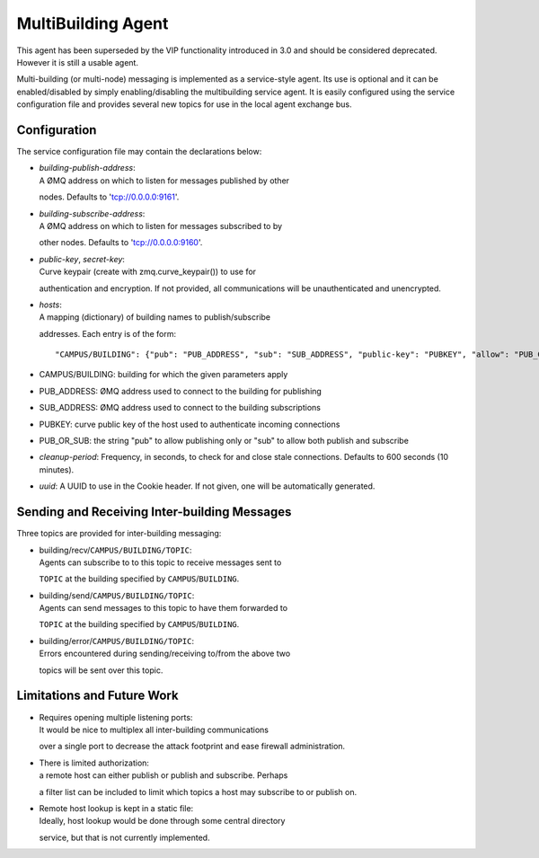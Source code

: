 MultiBuilding Agent
====

This agent has been superseded by the VIP functionality introduced in 3.0 and should be considered deprecated. However it is still a usable agent.

Multi-building (or multi-node) messaging is implemented as a
service-style agent. Its use is optional and it can be enabled/disabled
by simply enabling/disabling the multibuilding service agent. It is
easily configured using the service configuration file and provides
several new topics for use in the local agent exchange bus.

Configuration
~~~~~~~~~~~~~

The service configuration file may contain the declarations below:

-  | *building-publish-address*:
   | A ØMQ address on which to listen for messages published by other
   nodes. Defaults to 'tcp://0.0.0.0:9161'.

-  | *building-subscribe-address*:
   | A ØMQ address on which to listen for messages subscribed to by
   other nodes. Defaults to 'tcp://0.0.0.0:9160'.

-  | *public-key*, *secret-key*:
   | Curve keypair (create with zmq.curve\_keypair()) to use for
   authentication and encryption. If not provided, all communications
   will be unauthenticated and unencrypted.

-  | *hosts*:
   | A mapping (dictionary) of building names to publish/subscribe
   addresses. Each entry is of the form:

   ::

       "CAMPUS/BUILDING": {"pub": "PUB_ADDRESS", "sub": "SUB_ADDRESS", "public-key": "PUBKEY", "allow": "PUB_OR_SUB"}

-  CAMPUS/BUILDING: building for which the given parameters apply
-  PUB\_ADDRESS: ØMQ address used to connect to the building for
   publishing
-  SUB\_ADDRESS: ØMQ address used to connect to the building
   subscriptions
-  PUBKEY: curve public key of the host used to authenticate incoming
   connections
-  PUB\_OR\_SUB: the string "pub" to allow publishing only or "sub" to
   allow both publish and subscribe

-  *cleanup-period*: Frequency, in seconds, to check for and close stale
   connections. Defaults to 600 seconds (10 minutes).

-  *uuid*: A UUID to use in the Cookie header. If not given, one will be
   automatically generated.

Sending and Receiving Inter-building Messages
~~~~~~~~~~~~~~~~~~~~~~~~~~~~~~~~~~~~~~~~~~~~~

Three topics are provided for inter-building messaging:

-  | building/recv/\ ``CAMPUS/BUILDING/TOPIC``:
   | Agents can subscribe to to this topic to receive messages sent to
   ``TOPIC`` at the building specified by ``CAMPUS``/``BUILDING``.

-  | building/send/\ ``CAMPUS/BUILDING/TOPIC``:
   | Agents can send messages to this topic to have them forwarded to
   ``TOPIC`` at the building specified by ``CAMPUS``/``BUILDING``.

-  | building/error/\ ``CAMPUS/BUILDING/TOPIC``:
   | Errors encountered during sending/receiving to/from the above two
   topics will be sent over this topic.

Limitations and Future Work
~~~~~~~~~~~~~~~~~~~~~~~~~~~

-  | Requires opening multiple listening ports:
   | It would be nice to multiplex all inter-building communications
   over a single port to decrease the attack footprint and ease firewall
   administration.

-  | There is limited authorization:
   | a remote host can either publish or publish and subscribe. Perhaps
   a filter list can be included to limit which topics a host may
   subscribe to or publish on.

-  | Remote host lookup is kept in a static file:
   | Ideally, host lookup would be done through some central directory
   service, but that is not currently implemented.


